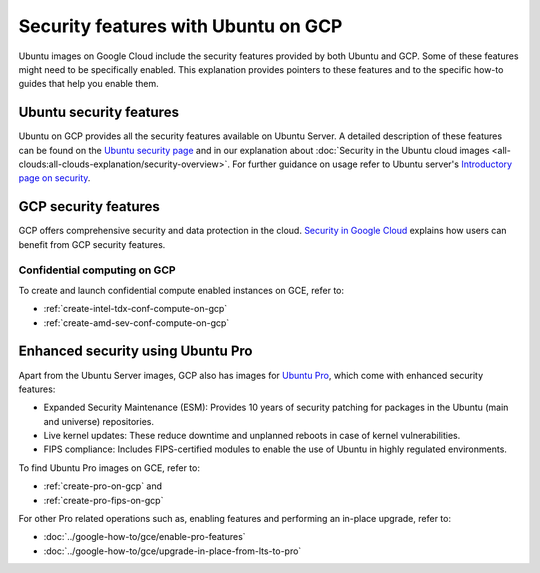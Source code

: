Security features with Ubuntu on GCP
====================================

Ubuntu images on Google Cloud include the security features provided by both Ubuntu and GCP. Some of these features might need to be specifically enabled. This explanation provides pointers to these features and to the specific how-to guides that help you enable them.


Ubuntu security features
------------------------

Ubuntu on GCP provides all the security features available on Ubuntu Server. A detailed description of these features can be found on the `Ubuntu security page`_ and in our explanation about :doc:`Security in the Ubuntu cloud images <all-clouds:all-clouds-explanation/security-overview>`. For further guidance on usage refer to  Ubuntu server's `Introductory page on security`_. 


GCP security features
---------------------

GCP offers comprehensive security and data protection in the cloud. `Security in Google Cloud`_ explains how users can benefit from GCP security features.


Confidential computing on GCP
~~~~~~~~~~~~~~~~~~~~~~~~~~~~~

To create and launch confidential compute enabled instances on GCE, refer to:

* :ref:`create-intel-tdx-conf-compute-on-gcp`
* :ref:`create-amd-sev-conf-compute-on-gcp`


Enhanced security using Ubuntu Pro
----------------------------------

Apart from the Ubuntu Server images, GCP also has images for `Ubuntu Pro`_, which come with enhanced security features:

* Expanded Security Maintenance (ESM): Provides 10 years of security patching for packages in the Ubuntu (main and universe) repositories.
* Live kernel updates: These reduce downtime and unplanned reboots in case of kernel vulnerabilities.
* FIPS compliance: Includes FIPS-certified modules to enable the use of Ubuntu in highly regulated environments.

To find Ubuntu Pro images on GCE, refer to:

* :ref:`create-pro-on-gcp` and 
* :ref:`create-pro-fips-on-gcp` 

For other Pro related operations such as, enabling features and performing an in-place upgrade, refer to:

* :doc:`../google-how-to/gce/enable-pro-features`
* :doc:`../google-how-to/gce/upgrade-in-place-from-lts-to-pro`


.. _`Ubuntu security page`: https://ubuntu.com/security
.. _`Introductory page on security`: https://documentation.ubuntu.com/server/explanation/intro-to/security/
.. _`Security in Google Cloud`: https://cloud.google.com/docs/security
.. _`Ubuntu Pro`: https://ubuntu.com/gcp/pro

